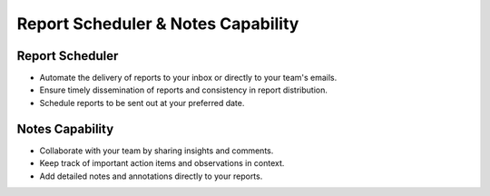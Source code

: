 Report Scheduler & Notes Capability
===================================

Report Scheduler
----------------

- Automate the delivery of reports to your inbox or directly to your team's emails.
- Ensure timely dissemination of reports and consistency in report distribution.
- Schedule reports to be sent out at your preferred date.

Notes Capability
----------------

- Collaborate with your team by sharing insights and comments.
- Keep track of important action items and observations in context.
- Add detailed notes and annotations directly to your reports.
